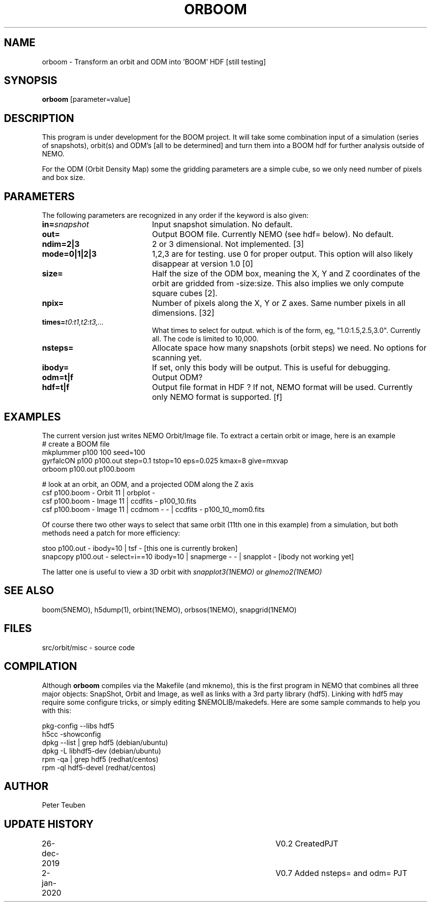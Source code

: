.TH ORBOOM 1NEMO "2 January 2020"
.SH NAME
orboom \- Transform an orbit and ODM into 'BOOM' HDF [still testing]
.SH SYNOPSIS
\fBorboom\fP [parameter=value]
.SH DESCRIPTION
This program is under development for the BOOM project. It will take
some combination input of a simulation (series of snapshots),
orbit(s) and ODM's  [all to be determined] and turn them into a BOOM hdf
for further analysis outside of NEMO.
.PP
For the ODM (Orbit Density Map) some the gridding parameters are
a simple cube, so we only need number of pixels and box size.
.SH PARAMETERS
The following parameters are recognized in any order if the keyword
is also given:
.TP 20
\fBin=\fP\fIsnapshot\fP
Input snapshot simulation. No default.
.TP
\fBout=\fP
Output BOOM file. Currently NEMO (see hdf= below). No default.
.TP
\fBndim=2|3\fP
2 or 3 dimensional. Not implemented. [3]
.TP
\fBmode=0|1|2|3\fP
1,2,3 are for testing. use 0 for proper output. This option will also
likely disappear at version 1.0 [0]
.TP
\fBsize=\fP
Half the size of the ODM box, meaning the X, Y and Z coordinates
of the orbit are gridded from -size:size. This also implies we only compute
square cubes [2].
.TP
\fBnpix=\fP
Number of pixels along the X, Y or Z axes. Same number pixels
in all dimensions. [32]
.TP
\fBtimes=\fP\fIt0:t1,t2:t3,...\fP
What times to select for output.  which is of the form, eg, "1.0:1.5,2.5,3.0".
Currently all. The code is limited to 10,000.
.TP
\fBnsteps=\fP
Allocate space how many snapshots (orbit steps) we need. No options
for scanning yet.
.TP
\fBibody=\fP
If set, only this body will be output. This is useful for debugging.
.TP
\fBodm=t|f\fP
Output ODM?
.TP
\fBhdf=t|f\fP
Output file format in HDF ?  If not, NEMO format will be used.
Currently only NEMO format is supported. [f]
.SH EXAMPLES
The current version just writes NEMO Orbit/Image file.  To extract
a certain orbit or image, here is an example
.nf
   #   create a BOOM file
   mkplummer p100 100 seed=100
   gyrfalcON  p100 p100.out step=0.1 tstop=10 eps=0.025 kmax=8 give=mxvap
   orboom p100.out p100.boom

   #   look at an orbit, an ODM, and a projected ODM along the Z axis
   csf p100.boom - Orbit 11 | orbplot -
   csf p100.boom - Image 11 | ccdfits - p100_10.fits
   csf p100.boom - Image 11 | ccdmom - - | ccdfits - p100_10_mom0.fits
   
.fi
Of course there two other ways to select that same orbit (11th one in this example)
from a simulation, but both methods need a patch for more efficiency:
.nf

   stoo p100.out - ibody=10 | tsf -     [this one is currently broken]
   snapcopy p100.out - select=i==10 ibody=10 | snapmerge - - | snapplot -    [ibody not working yet]
   
.fi
The latter one is useful to view a 3D orbit with
\fIsnapplot3(1NEMO)\fP or \fIglnemo2(1NEMO)\fP
.SH SEE ALSO
boom(5NEMO), h5dump(1), orbint(1NEMO), orbsos(1NEMO), snapgrid(1NEMO)
.fi
.SH FILES
.nf
src/orbit/misc - source code
.fi
.SH COMPILATION
Although \fBorboom\fP compiles via the Makefile (and mknemo), this is the first program in NEMO that
combines all three major objects: SnapShot, Orbit and Image, as well as links with
a 3rd party library (hdf5). Linking with hdf5 may require
some configure tricks, or simply editing $NEMOLIB/makedefs. Here are some sample commands to help
you with this:
.nf

   pkg-config --libs hdf5
   h5cc -showconfig
   dpkg --list | grep hdf5    (debian/ubuntu)
   dpkg -L libhdf5-dev        (debian/ubuntu)
   rpm -qa | grep hdf5        (redhat/centos)
   rpm -ql hdf5-devel         (redhat/centos)

.fi
.SH AUTHOR
Peter Teuben
.SH UPDATE HISTORY
.nf
.ta +1.0i +4.0i
26-dec-2019	V0.2 Created	PJT
2-jan-2020	V0.7 Added nsteps= and odm= PJT
.fi

